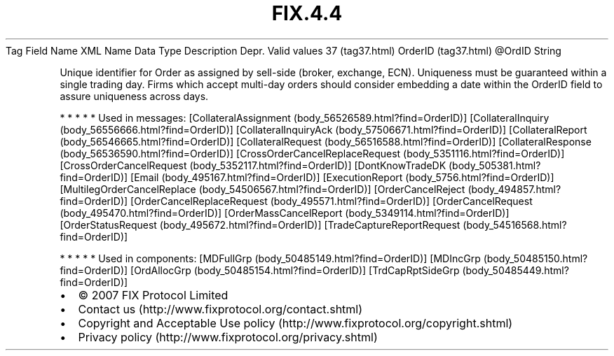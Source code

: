 .TH FIX.4.4 "" "" "Tag #37"
Tag
Field Name
XML Name
Data Type
Description
Depr.
Valid values
37 (tag37.html)
OrderID (tag37.html)
\@OrdID
String
.PP
Unique identifier for Order as assigned by sell-side (broker,
exchange, ECN). Uniqueness must be guaranteed within a single
trading day. Firms which accept multi-day orders should consider
embedding a date within the OrderID field to assure uniqueness
across days.
.PP
   *   *   *   *   *
Used in messages:
[CollateralAssignment (body_56526589.html?find=OrderID)]
[CollateralInquiry (body_56556666.html?find=OrderID)]
[CollateralInquiryAck (body_57506671.html?find=OrderID)]
[CollateralReport (body_56546665.html?find=OrderID)]
[CollateralRequest (body_56516588.html?find=OrderID)]
[CollateralResponse (body_56536590.html?find=OrderID)]
[CrossOrderCancelReplaceRequest (body_5351116.html?find=OrderID)]
[CrossOrderCancelRequest (body_5352117.html?find=OrderID)]
[DontKnowTradeDK (body_505381.html?find=OrderID)]
[Email (body_495167.html?find=OrderID)]
[ExecutionReport (body_5756.html?find=OrderID)]
[MultilegOrderCancelReplace (body_54506567.html?find=OrderID)]
[OrderCancelReject (body_494857.html?find=OrderID)]
[OrderCancelReplaceRequest (body_495571.html?find=OrderID)]
[OrderCancelRequest (body_495470.html?find=OrderID)]
[OrderMassCancelReport (body_5349114.html?find=OrderID)]
[OrderStatusRequest (body_495672.html?find=OrderID)]
[TradeCaptureReportRequest (body_54516568.html?find=OrderID)]
.PP
   *   *   *   *   *
Used in components:
[MDFullGrp (body_50485149.html?find=OrderID)]
[MDIncGrp (body_50485150.html?find=OrderID)]
[OrdAllocGrp (body_50485154.html?find=OrderID)]
[TrdCapRptSideGrp (body_50485449.html?find=OrderID)]

.PD 0
.P
.PD

.PP
.PP
.IP \[bu] 2
© 2007 FIX Protocol Limited
.IP \[bu] 2
Contact us (http://www.fixprotocol.org/contact.shtml)
.IP \[bu] 2
Copyright and Acceptable Use policy (http://www.fixprotocol.org/copyright.shtml)
.IP \[bu] 2
Privacy policy (http://www.fixprotocol.org/privacy.shtml)
